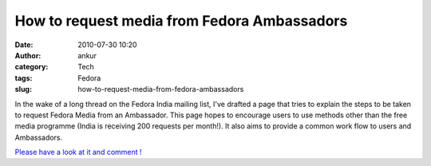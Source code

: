 How to request media from Fedora Ambassadors
############################################
:date: 2010-07-30 10:20
:author: ankur
:category: Tech
:tags: Fedora
:slug: how-to-request-media-from-fedora-ambassadors

In the wake of a long thread on the Fedora India mailing list, I've
drafted a page that tries to explain the steps to be taken to request
Fedora Media from an Ambassador. This page hopes to encourage users to
use methods other than the free media programme (India is receiving 200
requests per month!). It also aims to provide a common work flow to
users and Ambassadors.

`Please have a look at it and comment !`_

.. _Please have a look at it and comment !: https://fedoraproject.org/wiki/User:Ankursinha/Requesting_Media_from_Ambassadors

